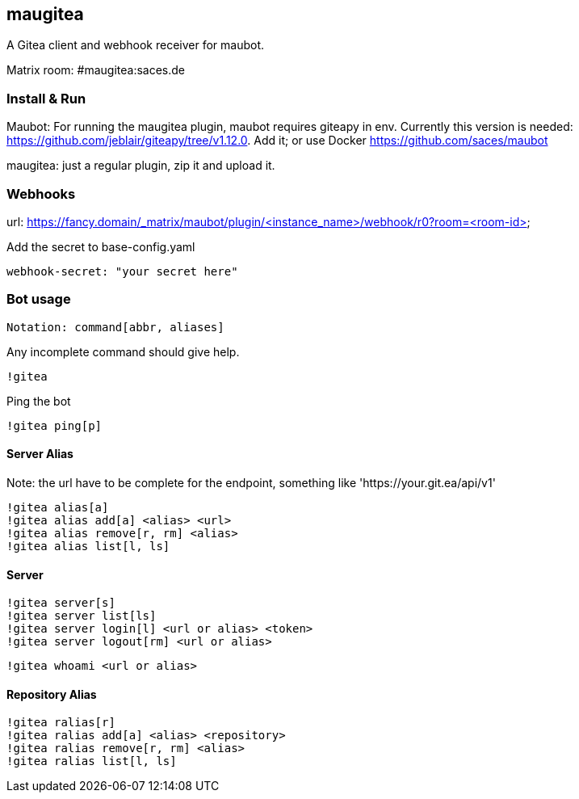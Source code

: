 
== maugitea
A Gitea client and webhook receiver for maubot.

Matrix room: #maugitea:saces.de

=== Install & Run

Maubot: For running the maugitea plugin, maubot requires giteapy in env. Currently this version is needed: https://github.com/jeblair/giteapy/tree/v1.12.0. Add it; or use Docker https://github.com/saces/maubot

maugitea: just a regular plugin, zip it and upload it.

=== Webhooks

url: https://fancy.domain/_matrix/maubot/plugin/<instance_name>/webhook/r0?room=<room-id>

Add the secret to base-config.yaml

 webhook-secret: "your secret here"

=== Bot usage

 Notation: command[abbr, aliases]

Any incomplete command should give help.

 !gitea

Ping the bot

 !gitea ping[p]

==== Server Alias

Note: the url have to be complete for the endpoint, something like 'https://your.git.ea/api/v1' 

 !gitea alias[a]
 !gitea alias add[a] <alias> <url>
 !gitea alias remove[r, rm] <alias>
 !gitea alias list[l, ls]

==== Server

 !gitea server[s]
 !gitea server list[ls]
 !gitea server login[l] <url or alias> <token>
 !gitea server logout[rm] <url or alias>

 !gitea whoami <url or alias>

==== Repository Alias

 !gitea ralias[r]
 !gitea ralias add[a] <alias> <repository>
 !gitea ralias remove[r, rm] <alias>
 !gitea ralias list[l, ls]
